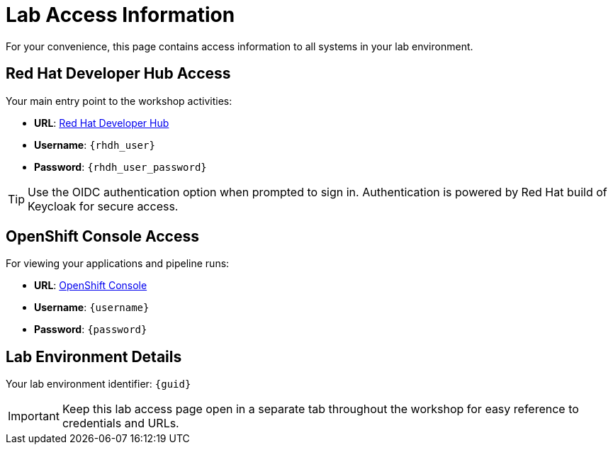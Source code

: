 = Lab Access Information
:page-layout: home
:!sectids:

For your convenience, this page contains access information to all systems in your lab environment.

== Red Hat Developer Hub Access

Your main entry point to the workshop activities:

[subs="attributes"]
****
- **URL**: link:{rhdh_url}[Red Hat Developer Hub^]
- **Username**: `{rhdh_user}`
- **Password**: `{rhdh_user_password}`
****

TIP: Use the OIDC authentication option when prompted to sign in. Authentication is powered by Red Hat build of Keycloak for secure access.

== OpenShift Console Access

For viewing your applications and pipeline runs:

[subs="attributes"]
****
- **URL**: link:{openshift_url}[OpenShift Console^]
- **Username**: `{username}`
- **Password**: `{password}`
****

== Lab Environment Details

[subs="attributes"]
****
Your lab environment identifier: `{guid}`
****

IMPORTANT: Keep this lab access page open in a separate tab throughout the workshop for easy reference to credentials and URLs.